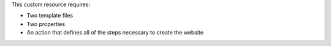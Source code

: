 .. The contents of this file are included in multiple topics.
.. This file should not be changed in a way that hinders its ability to appear in multiple documentation sets.
.. This file is hooked into a slide deck


This custom resource requires:

* Two template files
* Two properties
* An action that defines all of the steps necessary to create the website
